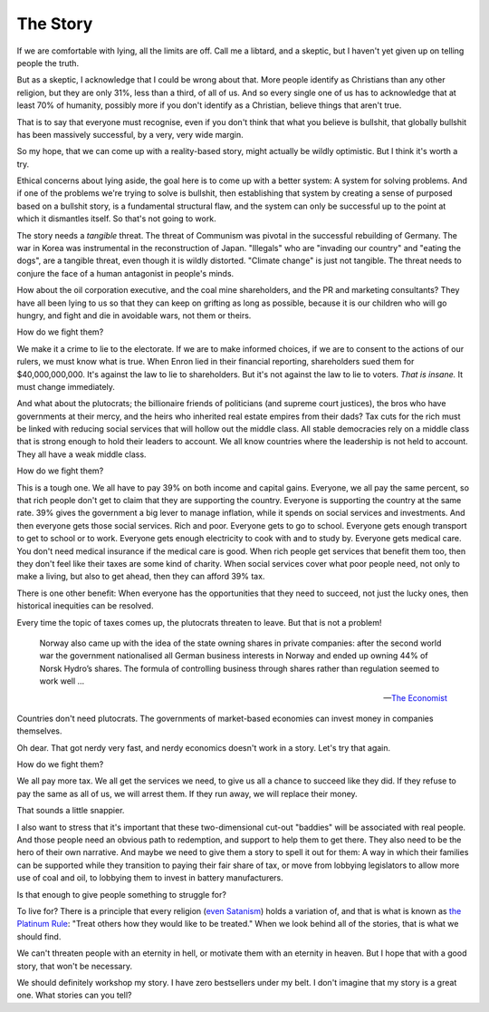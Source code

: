 The Story
---------

.. todo:
   Generate an image of a chimpanzee reading to a human baby.

If we are comfortable with lying, all the limits are off. Call me a
libtard, and a skeptic, but I haven't yet given up on telling people
the truth.

But as a skeptic, I acknowledge that I could be wrong about that. More
people identify as Christians than any other religion, but they are
only 31%, less than a third, of all of us. And so every single one of
us has to acknowledge that at least 70% of humanity, possibly more if
you don't identify as a Christian, believe things that aren't true.

That is to say that everyone must recognise, even if you don't think
that what you believe is bullshit, that globally bullshit has been
massively successful, by a very, very wide margin.

So my hope, that we can come up with a reality-based story, might
actually be wildly optimistic. But I think it's worth a try.

Ethical concerns about lying aside, the goal here is to come up with a
better system: A system for solving problems. And if one of the
problems we're trying to solve is bullshit, then establishing that
system by creating a sense of purposed based on a bullshit story, is a
fundamental structural flaw, and the system can only be successful up
to the point at which it dismantles itself. So that's not going to
work.

The story needs a *tangible* threat. The threat of Communism was pivotal
in the successful rebuilding of Germany. The war in Korea was
instrumental in the reconstruction of Japan. "Illegals" who
are "invading our country" and "eating the dogs", are a tangible
threat, even though it is wildly distorted. "Climate change" is just
not tangible. The threat needs to conjure the face of a human
antagonist in people's minds.

How about the oil corporation executive, and the coal mine shareholders,
and the PR and marketing consultants? They have all been lying to us so
that they can keep on grifting as long as possible, because it is our
children who will go hungry, and fight and die in avoidable wars, not
them or theirs.

How do we fight them?

We make it a crime to lie to the electorate. If we are to make
informed choices, if we are to consent to the actions of our rulers, we
must know what is true. When Enron lied in their financial reporting,
shareholders sued them for $40,000,000,000. It's against the law to lie
to shareholders. But it's not against the law to lie to voters. *That
is insane.* It must change immediately.

And what about the plutocrats; the billionaire friends of politicians
(and supreme court justices), the bros who have governments at their
mercy, and the heirs who inherited real estate empires from their dads?
Tax cuts for the rich must be linked with reducing social services that
will hollow out the middle class. All stable democracies rely on a
middle class that is strong enough to hold their leaders to account. We
all know countries where the leadership is not held to account. They
all have a weak middle class.

How do we fight them?

This is a tough one. We all have to pay 39% on both income and capital
gains. Everyone, we all pay the same percent, so that rich people don't
get to claim that they are supporting the country. Everyone is
supporting the country at the same rate. 39% gives the government a big
lever to manage inflation, while it spends on social services and
investments. And then everyone gets those social services. Rich and
poor. Everyone gets to go to school. Everyone gets enough transport to
get to school or to work. Everyone gets enough electricity to cook with
and to study by. Everyone gets medical care. You don't need medical
insurance if the medical care is good. When rich people get services
that benefit them too, then they don't feel like their taxes are some
kind of charity. When social services cover what poor people need, not
only to make a living, but also to get ahead, then they can afford 39%
tax.

There is one other benefit: When everyone has the opportunities that
they need to succeed, not just the lucky ones, then historical
inequities can be resolved.

Every time the topic of taxes comes up, the plutocrats threaten to
leave. But that is not a problem!

    Norway also came up with the idea of the state owning shares in
    private companies: after the second world war the government
    nationalised all German business interests in Norway and ended up
    owning 44% of Norsk Hydro’s shares. The formula of controlling
    business through shares rather than regulation seemed to work
    well ...

    -- `The Economist`_

Countries don't need plutocrats. The governments of market-based
economies can invest money in companies themselves.

Oh dear. That got nerdy very fast, and nerdy economics doesn't work in a
story. Let's try that again.

How do we fight them?

We all pay more tax. We all get the services we need, to give us all a
chance to succeed like they did. If they refuse to pay the same as all
of us, we will arrest them. If they run away, we will replace their
money.

That sounds a little snappier.

I also want to stress that it's important that these two-dimensional
cut-out "baddies" will be associated with real people. And those people
need an obvious path to redemption, and support to help them to get
there. They also need to be the hero of their own narrative. And maybe
we need to give them a story to spell it out for them: A way in which
their families can be supported while they transition to paying their
fair share of tax, or move from lobbying legislators to allow more use
of coal and oil, to lobbying them to invest in battery manufacturers.

Is that enough to give people something to struggle for?

To live for? There is a principle that every religion (`even Satanism`_)
holds a variation of, and that is what is known as `the Platinum Rule`_:
"Treat others how they would like to be treated." When we look behind
all of the stories, that is what we should find.

We can't threaten people with an eternity in hell, or motivate them with
an eternity in heaven. But I hope that with a good story, that won't be necessary.

We should definitely workshop my story. I have zero bestsellers under my
belt. I don't imagine that my story is a great one. What stories can
you tell?


.. _moment in 1962: https://en.wikipedia.org/wiki/Cuban_Missile_Crisis
.. _The Economist: https://web.archive.org/web/20180315074202/https://www.economist.com/news/special-report/21570842-oil-makes-norway-different-rest-region-only-up-point-rich
.. _even Satanism: https://thesatanictemple.com/blogs/the-satanic-temple-tenets/there-are-seven-fundamental-tenets
.. _the Platinum Rule: https://leaderforgood.com/platinum-rule/
